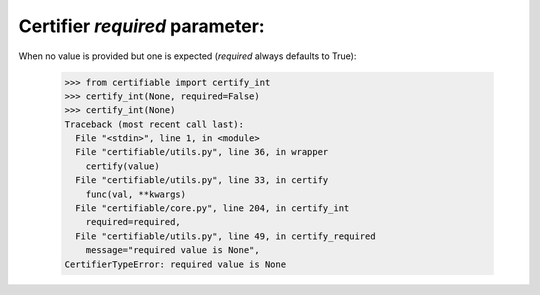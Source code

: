 Certifier `required` parameter:
===============================

When no value is provided but one is expected (`required` always defaults to True):

    >>> from certifiable import certify_int
    >>> certify_int(None, required=False)
    >>> certify_int(None)
    Traceback (most recent call last):
      File "<stdin>", line 1, in <module>
      File "certifiable/utils.py", line 36, in wrapper
        certify(value)
      File "certifiable/utils.py", line 33, in certify
        func(val, **kwargs)
      File "certifiable/core.py", line 204, in certify_int
        required=required,
      File "certifiable/utils.py", line 49, in certify_required
        message="required value is None",
    CertifierTypeError: required value is None


